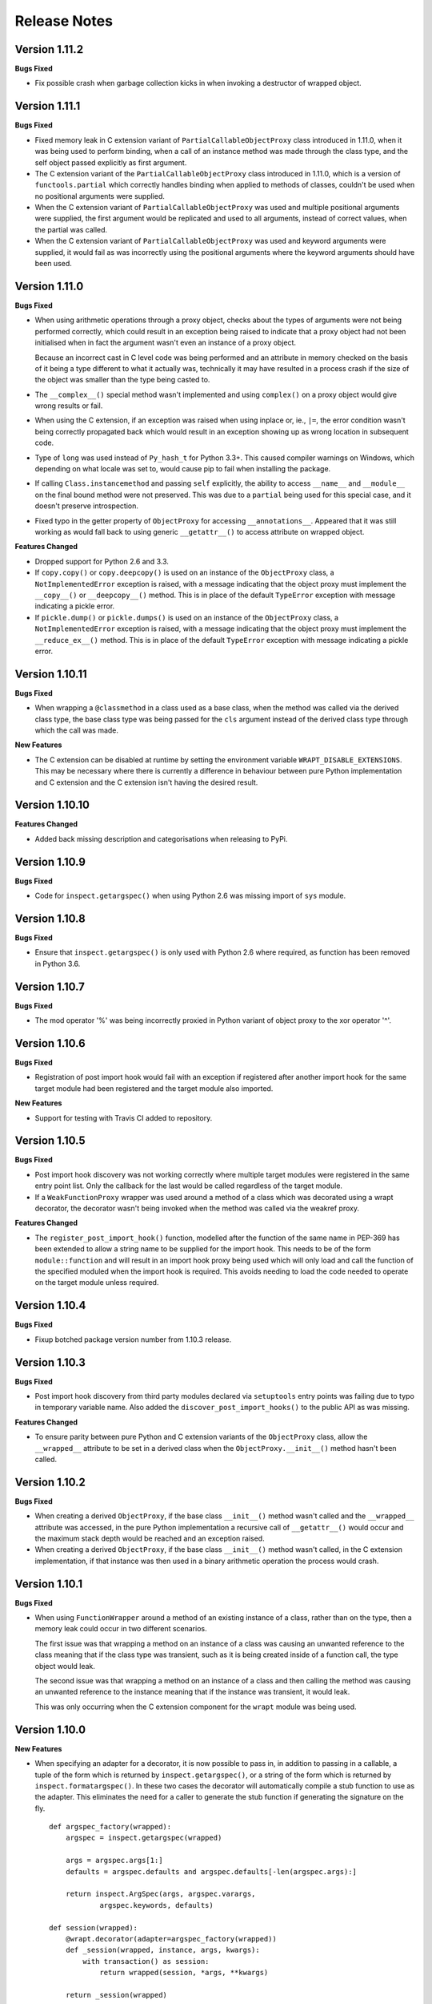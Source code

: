 Release Notes
=============

Version 1.11.2
--------------

**Bugs Fixed**

* Fix possible crash when garbage collection kicks in when invoking a
  destructor of wrapped object.

Version 1.11.1
--------------

**Bugs Fixed**

* Fixed memory leak in C extension variant of ``PartialCallableObjectProxy``
  class introduced in 1.11.0, when it was being used to perform binding,
  when a call of an instance method was made through the class type, and
  the self object passed explicitly as first argument.

* The C extension variant of the ``PartialCallableObjectProxy`` class
  introduced in 1.11.0, which is a version of ``functools.partial``
  which correctly handles binding when applied to methods of classes,
  couldn't be used when no positional arguments were supplied.

* When the C extension variant of ``PartialCallableObjectProxy`` was
  used and multiple positional arguments were supplied, the first
  argument would be replicated and used to all arguments, instead of
  correct values, when the partial was called.

* When the C extension variant of ``PartialCallableObjectProxy`` was
  used and keyword arguments were supplied, it would fail as was
  incorrectly using the positional arguments where the keyword arguments
  should have been used.

Version 1.11.0
--------------

**Bugs Fixed**

* When using arithmetic operations through a proxy object, checks about
  the types of arguments were not being performed correctly, which could
  result in an exception being raised to indicate that a proxy object had
  not been initialised when in fact the argument wasn't even an instance
  of a proxy object.
  
  Because an incorrect cast in C level code was being performed and
  an attribute in memory checked on the basis of it being a type different
  to what it actually was, technically it may have resulted in a process
  crash if the size of the object was smaller than the type being casted
  to.

* The ``__complex__()`` special method wasn't implemented and using
  ``complex()`` on a proxy object would give wrong results or fail.

* When using the C extension, if an exception was raised when using inplace
  or, ie., ``|=``, the error condition wasn't being correctly propagated
  back which would result in an exception showing up as wrong location
  in subsequent code.

* Type of ``long`` was used instead of ``Py_hash_t`` for Python 3.3+. This
  caused compiler warnings on Windows, which depending on what locale was
  set to, would cause pip to fail when installing the package.

* If calling ``Class.instancemethod`` and passing ``self`` explicitly, the
  ability to access ``__name__`` and ``__module__`` on the final bound
  method were not preserved. This was due to a ``partial`` being used for
  this special case, and it doesn't preserve introspection.

* Fixed typo in the getter property of ``ObjectProxy`` for accessing
  ``__annotations__``. Appeared that it was still working as would fall back
  to using generic ``__getattr__()`` to access attribute on wrapped object.

**Features Changed**

* Dropped support for Python 2.6 and 3.3.

* If ``copy.copy()`` or ``copy.deepcopy()`` is used on an instance of the
  ``ObjectProxy`` class, a ``NotImplementedError`` exception is raised, with
  a message indicating that the object proxy must implement the
  ``__copy__()`` or ``__deepcopy__()`` method. This is in place of the
  default ``TypeError`` exception with message indicating a pickle error.

* If ``pickle.dump()`` or ``pickle.dumps()`` is used on an instance of the
  ``ObjectProxy`` class, a ``NotImplementedError`` exception is raised, with
  a message indicating that the object proxy must implement the
  ``__reduce_ex__()`` method. This is in place of the default ``TypeError``
  exception with message indicating a pickle error.

Version 1.10.11
---------------

**Bugs Fixed**

* When wrapping a ``@classmethod`` in a class used as a base class, when
  the method was called via the derived class type, the base class type was
  being passed for the ``cls`` argument instead of the derived class type
  through which the call was made.

**New Features**

* The C extension can be disabled at runtime by setting the environment
  variable ``WRAPT_DISABLE_EXTENSIONS``. This may be necessary where there
  is currently a difference in behaviour between pure Python implementation
  and C extension and the C extension isn't having the desired result.

Version 1.10.10
---------------

**Features Changed**

* Added back missing description and categorisations when releasing to PyPi.

Version 1.10.9
--------------

**Bugs Fixed**

* Code for ``inspect.getargspec()`` when using Python 2.6 was missing
  import of ``sys`` module.

Version 1.10.8
--------------

**Bugs Fixed**

* Ensure that ``inspect.getargspec()`` is only used with Python 2.6 where
  required, as function has been removed in Python 3.6.

Version 1.10.7
--------------

**Bugs Fixed**

* The mod operator '%' was being incorrectly proxied in Python variant of
  object proxy to the xor operator '^'.

Version 1.10.6
--------------

**Bugs Fixed**

* Registration of post import hook would fail with an exception if
  registered after another import hook for the same target module had been
  registered and the target module also imported.

**New Features**

* Support for testing with Travis CI added to repository.

Version 1.10.5
--------------

**Bugs Fixed**

* Post import hook discovery was not working correctly where multiple
  target modules were registered in the same entry point list. Only the
  callback for the last would be called regardless of the target module.

* If a ``WeakFunctionProxy`` wrapper was used around a method of a class
  which was decorated using a wrapt decorator, the decorator wasn't being
  invoked when the method was called via the weakref proxy.

**Features Changed**

* The ``register_post_import_hook()`` function, modelled after the
  function of the same name in PEP-369 has been extended to allow a string
  name to be supplied for the import hook. This needs to be of the form
  ``module::function`` and will result in an import hook proxy being used
  which will only load and call the function of the specified moduled when
  the import hook is required. This avoids needing to load the code needed
  to operate on the target module unless required.

Version 1.10.4
--------------

**Bugs Fixed**

* Fixup botched package version number from 1.10.3 release.

Version 1.10.3
--------------

**Bugs Fixed**

* Post import hook discovery from third party modules declared via
  ``setuptools`` entry points was failing due to typo in temporary variable
  name. Also added the ``discover_post_import_hooks()`` to the public API
  as was missing.

**Features Changed**

* To ensure parity between pure Python and C extension variants of the
  ``ObjectProxy`` class, allow the ``__wrapped__`` attribute to be set
  in a derived class when the ``ObjectProxy.__init__()`` method hasn't
  been called.

Version 1.10.2
--------------

**Bugs Fixed**

* When creating a derived ``ObjectProxy``, if the base class ``__init__()``
  method wasn't called and the ``__wrapped__`` attribute was accessed,
  in the pure Python implementation a recursive call of ``__getattr__()``
  would occur and the maximum stack depth would be reached and an exception
  raised.

* When creating a derived ``ObjectProxy``, if the base class ``__init__()``
  method wasn't called, in the C extension implementation, if that instance
  was then used in a binary arithmetic operation the process would crash.

Version 1.10.1
--------------

**Bugs Fixed**

* When using ``FunctionWrapper`` around a method of an existing instance of
  a class, rather than on the type, then a memory leak could occur in two
  different scenarios.

  The first issue was that wrapping a method on an instance of a class was
  causing an unwanted reference to the class meaning that if the class type
  was transient, such as it is being created inside of a function call, the
  type object would leak.

  The second issue was that wrapping a method on an instance of a class and
  then calling the method was causing an unwanted reference to the instance
  meaning that if the instance was transient, it would leak.

  This was only occurring when the C extension component for the
  ``wrapt`` module was being used.

Version 1.10.0
--------------

**New Features**

* When specifying an adapter for a decorator, it is now possible to pass
  in, in addition to passing in a callable, a tuple of the form which
  is returned by ``inspect.getargspec()``, or a string of the form which
  is returned by ``inspect.formatargspec()``. In these two cases the
  decorator will automatically compile a stub function to use as the
  adapter. This eliminates the need for a caller to generate the stub
  function if generating the signature on the fly.

  ::

      def argspec_factory(wrapped):
          argspec = inspect.getargspec(wrapped)

          args = argspec.args[1:]
          defaults = argspec.defaults and argspec.defaults[-len(argspec.args):]

          return inspect.ArgSpec(args, argspec.varargs,
                  argspec.keywords, defaults)

      def session(wrapped):
          @wrapt.decorator(adapter=argspec_factory(wrapped))
          def _session(wrapped, instance, args, kwargs):
              with transaction() as session:
                  return wrapped(session, *args, **kwargs)

          return _session(wrapped)

  This mechanism and the original mechanism to pass a function, meant
  that the adapter function had to be created in advance. If the adapter
  needed to be generated on demand for the specific function to be
  wrapped, then it would have been necessary to use a closure around
  the definition of the decorator as above, such that the generator could
  be passed in.

  As a convenience, instead of using such a closure, it is also now
  possible to write:

  ::

      def argspec_factory(wrapped):
          argspec = inspect.getargspec(wrapped)

          args = argspec.args[1:]
          defaults = argspec.defaults and argspec.defaults[-len(argspec.args):]

          return inspect.ArgSpec(args, argspec.varargs,
                  argspec.keywords, defaults)

      @wrapt.decorator(adapter=wrapt.adapter_factory(argspec_factory))
      def _session(wrapped, instance, args, kwargs):
          with transaction() as session:
              return wrapped(session, *args, **kwargs)

  The result of ``wrapt.adapter_factory()`` will be recognised as indicating
  that the creation of the adapter is to be deferred until the decorator is
  being applied to a function. The factory function for generating the
  adapter function or specification on demand will be passed the function
  being wrapped by the decorator.

  If wishing to create a library of routines for generating adapter
  functions or specifications dynamically, then you can do so by creating
  classes which derive from ``wrapt.AdapterFactory`` as that is the type
  which is recognised as indicating lazy evaluation of the adapter
  function. For example, ``wrapt.adapter_factory()`` is itself implemented
  as:

  ::

      class DelegatedAdapterFactory(wrapt.AdapterFactory):
          def __init__(self, factory):
              super(DelegatedAdapterFactory, self).__init__()
              self.factory = factory
          def __call__(self, wrapped):
              return self.factory(wrapped)

      adapter_factory = DelegatedAdapterFactory

**Bugs Fixed**

* The ``inspect.signature()`` function was only added in Python 3.3.
  Use fallback when doesn't exist and on Python 3.2 or earlier Python 3
  versions.
  
  Note that testing is only performed for Python 3.3+, so it isn't
  actually known if the ``wrapt`` package works on Python 3.2.

Version 1.9.0
-------------

**Features Changed**

* When using ``wrapt.wrap_object()``, it is now possible to pass an
  arbitrary object in addition to a module object, or a string name
  identifying a module. Similar for underlying ``wrapt.resolve_path()``
  function.

**Bugs Fixed**

* It is necessary to proxy the special ``__weakref__`` attribute in the
  pure Python object proxy else using ``inspect.getmembers()`` on a
  decorator class will fail.

* The ``FunctionWrapper`` class was not passing through the instance
  correctly to the wrapper function when it was applied to a method of an
  existing instance of a class.

* The ``FunctionWrapper`` was not always working when applied around a
  method of a class type by accessing the method to be wrapped using
  ``getattr()``. Instead it is necessary to access the original unbound
  method from the class ``__dict__``. Updated the ``FunctionWrapper`` to
  work better in such situations, but also modify ``resolve_path()`` to
  always grab the class method from the class ``__dict__`` when wrapping
  methods using ``wrapt.wrap_object()`` so wrapping is more predictable.
  When doing monkey patching ``wrapt.wrap_object()`` should always be
  used to ensure correct operation.

* The ``AttributeWrapper`` class used internally to the function
  ``wrap_object_attribute()`` had wrongly named the ``__delete__`` method
  for the descriptor as ``__del__``.

Version 1.8.0
-------------

**Features Changed**

* Previously using @wrapt.decorator on a class type didn't really yield
  anything which was practically useful. This is now changed and when
  applied to a class an instance of the class will be automatically
  created to be used as the decorator wrapper function. The requirement
  for this is that the __call__() method be specified in the style as
  would be done for the decorator wrapper function.

  ::

      @wrapt.decorator
      class mydecoratorclass(object):
          def __init__(self, arg=None):
              self.arg = arg
          def __call__(self, wrapped, instance, args, kwargs):
              return wrapped(*args, **kwargs)

      @mydecoratorclass
      def function():
          pass

  If the resulting decorator class is to be used with no arguments, the
  __init__() method of the class must have all default arguments. These
  arguments can be optionally supplied though, by using keyword arguments
  to the resulting decorator when applied to the function to be decorated.

  ::

      @mydecoratorclass(arg=1)
      def function():
          pass

Version 1.7.0
-------------

**New Features**

* Provide wrapt.getcallargs() for determining how arguments mapped to a
  wrapped function. For Python 2.7 this is actually inspect.getcallargs()
  with a local copy being used in the case of Python 2.6.

* Added wrapt.wrap_object_attribute() as a way of wrapping or otherwise
  modifying the result of trying to access the attribute of an object
  instance. It works by adding a data descriptor with the same name as
  the attribute, to the class type, allowing reading of the attribute
  to be intercepted. It does not affect updates to or deletion of the
  attribute.

**Bugs Fixed**

* Need to explicitly proxy special methods __bytes__(), __reversed__()
  and __round__() as they are only looked up on the class type and not
  the instance, so can't rely on __getattr__() fallback.

* Raise more appropriate TypeError, with corresponding message, rather
  than IndexError, when a decorated instance or class method is called via
  the class but the required 1st argument of the instance or class is not
  supplied.

Version 1.6.0
-------------

**Bugs Fixed**

* The ObjectProxy class would return that the __call__() method existed
  even though the wrapped object didn't have one. Similarly, callable()
  would always return True even if the wrapped object was not callable.

  This resulted due to the existence of the __call__() method on the
  wrapper, required to support the possibility that the wrapped object
  may be called via the proxy object even if it may not turn out that
  the wrapped object was callable.

  Because checking for the existence of a __call__() method or using
  callable() can sometimes be used to indirectly infer the type of an
  object, this could cause issues. To ensure that this now doesn't
  occur, the ability to call a wrapped object via the proxy object has
  been removed from ObjectProxy. Instead, a new class CallableObjectProxy
  is now provided, with it being necessary to make a conscious choice as
  to which should be used based on whether the object to be wrapped is
  in fact callable.

  Note that neither before this change, or with the introduction of the
  class CallableObjectProxy, does the object proxy perform binding. If
  binding behaviour is required it still needs to be implemented
  explicitly to match the specific requirements of the use case.
  Alternatively, the FunctionWrapper class should be used which does
  implement binding, but also enforces a wrapper mechanism for
  manipulating what happens at the time of the call.

Version 1.5.1
-------------

**Bugs Fixed**

* Instance method locking for the synchronized decorator was not correctly
  locking on the instance but the class, if a synchronized class method
  had been called prior to the synchronized instance method.

Version 1.5.0
-------------

**New Features**

* Enhanced @wrapt.transient_function_wrapper so it can be applied to
  instance methods and class methods with the self/cls argument being
  supplied correctly. This allows instance and class methods to be used for
  this type of decorator, with the instance or class type being able to
  be used to hold any state required for the decorator.

**Bugs Fixed**

* If the wrong details for a function to be patched was given to the
  decorator @wrapt.transient_function_wrapper, the exception indicating
  this was being incorrectly swallowed up and mutating to a different
  more obscure error about local variable being access before being set.

Version 1.4.2
-------------

**Bugs Fixed**

* A process could crash if the C extension module was used and when using
  the ObjectProxy class a reference count cycle was created that required
  the Python garbage collector to kick in to break the cycle. This was
  occurring as the C extension had not implemented GC support in the
  ObjectProxy class correctly.

Version 1.4.1
-------------

**Bugs Fixed**

* Overriding __wrapped__ attribute directly on any wrapper more than once
  could cause corruption of memory due to incorrect reference count
  decrement.

Version 1.4.0
-------------

**New Features**

* Enhanced @wrapt.decorator and @wrapt.function_wrapper so they can be
  applied to instance methods and class methods with the self/cls argument
  being supplied correctly. This allows instance and class methods to be
  used as decorators, with the instance or class type being able to be used
  to hold any state required for the decorator.

**Bugs Fixed**

* Fixed process crash in extension when the wrapped object passed as first
  argument to FunctionWrapper did not have a tp_descr_get callback for the
  type at C code level. Now raised an AttributeError exception in line with
  what Python implementation does.

Version 1.3.1
-------------

**Bugs Fixed**

* The discover_post_import_hooks() function had not been added to the
  top level wrapt module.

Version 1.3.0
-------------

**New Features**

* Added a @transient_function_wrapper decorator for applying a wrapper
  function around a target function only for the life of a single function
  call. The decorator is useful for performing mocking or pass through
  data validation/modification when doing unit testing of packages.

Version 1.2.1
-------------

**Bugs Fixed**

* In C implementation, not dealing with unbound method type creation
  properly which would cause later problems when calling instance method
  via the class type in certain circumstances. Introduced problem in 1.2.0.

* Eliminated compiler warnings due to missing casts in C implementation.

Version 1.2.0
-------------

**New Features**

* Added an 'enabled' option to @decorator and FunctionWrapper which can
  be provided a boolean, or a function returning a boolean to allow the
  work of the decorator to be disabled dynamically. When a boolean, is
  used for @decorator, the wrapper will not even be applied if 'enabled'
  is False. If a function, then will be called prior to wrapper being
  called and if returns False, then original wrapped function called
  directly rather than the wrapper being called.

* Added in an implementation of a post import hook mechanism in line with
  that described in PEP 369.

* Added in helper functions specifically designed to assist in performing
  monkey patching of existing code.

**Features Changed**

* Collapsed functionality of _BoundMethodWrapper into _BoundFunctionWrapper
  and renamed the latter to BoundFunctionWrapper. If deriving from the
  FunctionWrapper class and needing to override the type of the bound
  wrapper, the class attribute ``__bound_function_wrapper__`` should be set
  in the derived FunctionWrapper class to the replacement type.

**Bugs Fixed**

* When creating a custom proxy by deriving from ObjectProxy and the custom
  proxy needed to override __getattr__(), it was not possible to called the
  base class ObjectProxy.__getattr__() when the C implementation of
  ObjectProxy was being used. The derived class __getattr__() could also
  get ignored.

* Using inspect.getargspec() now works correctly on bound methods when an
  adapter function can be provided to @decorator.

Version 1.1.3
-------------

**New Features**

* Added a _self_parent attribute to FunctionWrapper and bound variants.
  For the FunctionWrapper the value will always be None. In the case of the
  bound variants of the function wrapper, the attribute will refer back
  to the unbound FunctionWrapper instance. This can be used to get a back
  reference to the parent to access or cache data against the persistent
  function wrapper, the bound wrappers often being transient and only
  existing for the single call.

**Improvements**

* Use interned strings to optimise name comparisons in the setattro()
  method of the C implementation of the object proxy.

**Bugs Fixed**

* The pypy interpreter is missing operator.__index__() so proxying of that
  method in the object proxy would fail. This is a bug in pypy which is
  being addressed. Use operator.index() instead which pypy does provide
  and which also exists for CPython.

* The pure Python implementation allowed the __wrapped__ attribute to be
  deleted which could cause problems. Now raise a TypeError exception.

* The C implementation of the object proxy would crash if an attempt was
  made to delete the __wrapped__ attribute from the object proxy. Now raise a
  TypeError exception.

Version 1.1.2
-------------

**Improvements**

* Reduced performance overhead from previous versions. Most notable in the
  C implementation. Benchmark figures have been updated in documentation.

Version 1.1.1
-------------

**Bugs Fixed**

* Python object memory leak was occurring due to incorrect increment of
  object reference count in C implementation of object proxy when an
  instance method was called via the class and the instance passed in
  explicitly.

* In place operators in pure Python object proxy for __idiv__ and
  __itruediv__ were not replacing the wrapped object with the result
  of the operation on the wrapped object.

* In place operators in C implementation of Python object proxy were
  not replacing the wrapped object with the result of the operation on the
  wrapped object.

Version 1.1.0
-------------

**New Features**

* Added a synchronized decorator for performing thread mutex locking on
  functions, object instances or classes. This is the same decorator as
  covered as an example in the wrapt documentation.

* Added a WeakFunctionProxy class which can wrap references to instance
  methods as well as normal functions.

* Exposed from the C extension the classes _FunctionWrapperBase,
  _BoundFunctionWrapper and _BoundMethodWrapper so that it is possible to
  create new variants of FunctionWrapper in pure Python code.

**Bugs Fixed**

* When deriving from ObjectProxy, and the C extension variant
  was being used, if a derived class overrode __new__() and tried to access
  attributes of the ObjectProxy created using the base class __new__()
  before __init__() was called, then an exception would be raised
  indicating that the 'wrapper has not been initialised'.

* When deriving from ObjectProxy, and the C extension variant
  was being used, if a derived class __init__() attempted to update
  attributes, even the special '_self_' attributed before calling the base
  class __init__() method, then an exception would be raised indicating
  that the 'wrapper has not been initialised'.

Version 1.0.0
-------------

Initial release.
